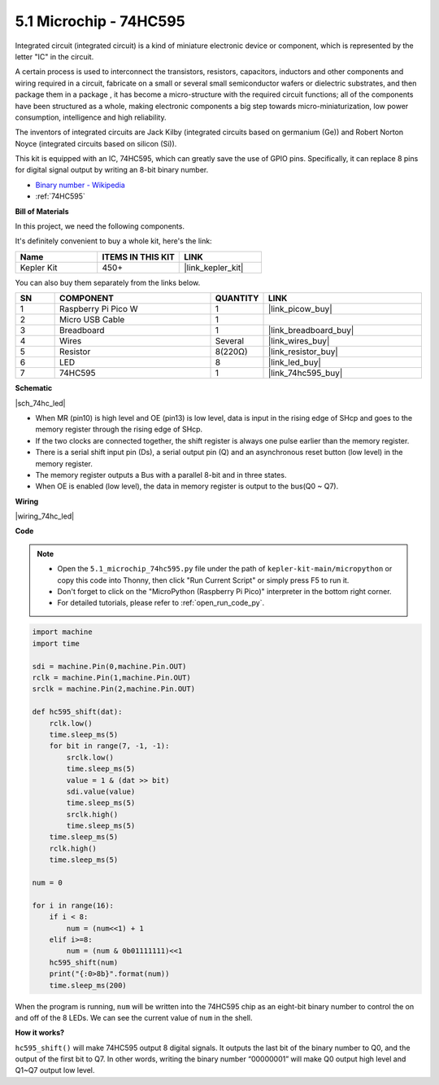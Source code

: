 .. _py_74hc_led:

5.1 Microchip - 74HC595
===========================

Integrated circuit (integrated circuit) is a kind of miniature electronic device or component, which is represented by the letter "IC" in the circuit.

A certain process is used to interconnect the transistors, resistors, capacitors, inductors and other components and wiring required in a circuit, fabricate on a small or several small semiconductor wafers or dielectric substrates, and then package them in a package , it has become a micro-structure with the required circuit functions; all of the components have been structured as a whole, making electronic components a big step towards micro-miniaturization, low power consumption, intelligence and high reliability.

The inventors of integrated circuits are Jack Kilby (integrated circuits based on germanium (Ge)) and Robert Norton Noyce (integrated circuits based on silicon (Si)).

This kit is equipped with an IC, 74HC595, which can greatly save the use of GPIO pins.
Specifically, it can replace 8 pins for digital signal output by writing an 8-bit binary number.

* `Binary number - Wikipedia <https://en.wikipedia.org/wiki/Binary_number>`_

* :ref:`74HC595`

**Bill of Materials**

In this project, we need the following components. 

It's definitely convenient to buy a whole kit, here's the link: 

.. list-table::
    :widths: 20 20 20
    :header-rows: 1

    *   - Name	
        - ITEMS IN THIS KIT
        - LINK
    *   - Kepler Kit	
        - 450+
        - |link_kepler_kit|

You can also buy them separately from the links below.


.. list-table::
    :widths: 5 20 5 20
    :header-rows: 1

    *   - SN
        - COMPONENT	
        - QUANTITY
        - LINK

    *   - 1
        - Raspberry Pi Pico W
        - 1
        - |link_picow_buy|
    *   - 2
        - Micro USB Cable
        - 1
        - 
    *   - 3
        - Breadboard
        - 1
        - |link_breadboard_buy|
    *   - 4
        - Wires
        - Several
        - |link_wires_buy|
    *   - 5
        - Resistor
        - 8(220Ω)
        - |link_resistor_buy|
    *   - 6
        - LED
        - 8
        - |link_led_buy|
    *   - 7
        - 74HC595
        - 1
        - |link_74hc595_buy|

**Schematic**

|sch_74hc_led|

* When MR (pin10) is high level and OE (pin13) is low level, data is input in the rising edge of SHcp and goes to the memory register through the rising edge of SHcp. 
* If the two clocks are connected together, the shift register is always one pulse earlier than the memory register. 
* There is a serial shift input pin (Ds), a serial output pin (Q) and an asynchronous reset button (low level) in the memory register. 
* The memory register outputs a Bus with a parallel 8-bit and in three states. 
* When OE is enabled (low level), the data in memory register is output to the bus(Q0 ~ Q7).

**Wiring**

.. The 74HC595 is a 16-pin IC with a semi-circular notch on one side (usually the left side of the label). With the notch facing upwards, its pins are shown in the diagram below.


.. Refer to the figure below to build the circuit.


|wiring_74hc_led|

.. 1. Connect 3V3 and GND of Pico W to the power bus of the breadboard.
.. #. Insert 74HC595 across the middle gap into the breadboard.
.. #. Connect the GP0 pin of Pico W to the DS pin (pin 14) of 74HC595 with a jumper wire.
.. #. Connect the GP1 pin of Pico W to the STcp pin (12-pin) of 74HC595.
.. #. Connect the GP2 pin of Pico W to the SHcp pin (pin 11) of 74HC595.
.. #. Connect the VCC pin (16 pin) and MR pin (10 pin) on the 74HC595 to the positive power bus.
.. #. Connect the GND pin (8-pin) and CE pin (13-pin) on the 74HC595 to the negative power bus.
.. #. Insert 8 LEDs on the breadboard, and their anode leads are respectively connected to the Q0~Q1 pins (15, 1, 2, 3, 4, 5, 6, 7) of 74HC595.
.. #. Connect the cathode leads of the LEDs with a 220Ω resistor in series to the negative power bus.


**Code**

.. note::

    * Open the ``5.1_microchip_74hc595.py`` file under the path of ``kepler-kit-main/micropython`` or copy this code into Thonny, then click "Run Current Script" or simply press F5 to run it.

    * Don't forget to click on the "MicroPython (Raspberry Pi Pico)" interpreter in the bottom right corner. 

    * For detailed tutorials, please refer to :ref:`open_run_code_py`.

.. code-block:: python

    import machine
    import time

    sdi = machine.Pin(0,machine.Pin.OUT)
    rclk = machine.Pin(1,machine.Pin.OUT)
    srclk = machine.Pin(2,machine.Pin.OUT)

    def hc595_shift(dat): 
        rclk.low()
        time.sleep_ms(5)
        for bit in range(7, -1, -1):
            srclk.low()
            time.sleep_ms(5)
            value = 1 & (dat >> bit)
            sdi.value(value)
            time.sleep_ms(5)
            srclk.high()
            time.sleep_ms(5)
        time.sleep_ms(5)
        rclk.high()
        time.sleep_ms(5)

    num = 0

    for i in range(16):
        if i < 8:
            num = (num<<1) + 1
        elif i>=8:
            num = (num & 0b01111111)<<1
        hc595_shift(num)
        print("{:0>8b}".format(num))
        time.sleep_ms(200)

When the program is running, ``num`` will be written into the 74HC595 chip as an eight-bit binary number to control the on and off of the 8 LEDs.
We can see the current value of ``num`` in the shell.

**How it works?**

``hc595_shift()`` will make 74HC595 output 8 digital signals. It outputs the last bit of the binary number to Q0, and the output of the first bit to Q7. In other words, writing the binary number “00000001” will make Q0 output high level and Q1~Q7 output low level.